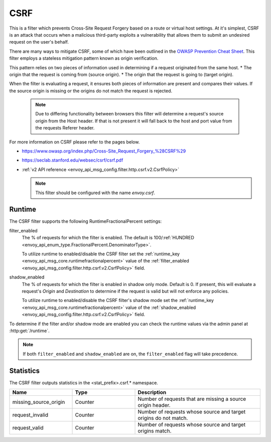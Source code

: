 .. _config_http_filters_csrf:

CSRF
====

This is a filter which prevents Cross-Site Request Forgery based on a route or virtual host settings.
At it's simplest, CSRF is an attack that occurs when a malicious third-party
exploits a vulnerability that allows them to submit an undesired request on the
user's behalf.

There are many ways to mitigate CSRF, some of which have been outlined in the
`OWASP Prevention Cheat Sheet <https://github.com/OWASP/CheatSheetSeries/blob/5a1044e38778b42a19c6adbb4dfef7a0fb071099/cheatsheets/Cross-Site_Request_Forgery_Prevention_Cheat_Sheet.md>`_.
This filter employs a stateless mitigation pattern known as origin verification.

This pattern relies on two pieces of information used in determining if
a request originated from the same host.
* The origin that the request is coming from (source origin).
* The origin that the request is going to (target origin).

When the filter is evaluating a request, it ensures both pieces of information are present
and compares their values. If the source origin is missing or the origins do not match
the request is rejected.

  .. note::
    Due to differing functionality between browsers this filter will determine
    a request's source origin from the Host header. If that is not present it will
    fall back to the host and port value from the requests Referer header.


For more information on CSRF please refer to the pages below.

* https://www.owasp.org/index.php/Cross-Site_Request_Forgery_%28CSRF%29
* https://seclab.stanford.edu/websec/csrf/csrf.pdf
* :ref:`v2 API reference <envoy_api_msg_config.filter.http.csrf.v2.CsrfPolicy>`

  .. note::

    This filter should be configured with the name *envoy.csrf*.

.. _csrf-runtime:

Runtime
-------

The CSRF filter supports the following RuntimeFractionalPercent settings:

filter_enabled
  The % of requests for which the filter is enabled. The default is
  100/:ref:`HUNDRED <envoy_api_enum_type.FractionalPercent.DenominatorType>`.

  To utilize runtime to enabled/disable the CSRF filter set the
  :ref:`runtime_key <envoy_api_msg_core.runtimefractionalpercent>`
  value of the :ref:`filter_enabled <envoy_api_msg_config.filter.http.csrf.v2.CsrfPolicy>`
  field.

shadow_enabled
  The % of requests for which the filter is enabled in shadow only mode. Default is 0.
  If present, this will evaluate a request's *Origin* and *Destination* to determine
  if the request is valid but will not enforce any policies.

  To utilize runtime to enabled/disable the CSRF filter's shadow mode set the
  :ref:`runtime_key <envoy_api_msg_core.runtimefractionalpercent>`
  value of the :ref:`shadow_enabled <envoy_api_msg_config.filter.http.csrf.v2.CsrfPolicy>`
  field.

To determine if the filter and/or shadow mode are enabled you can check the runtime
values via the admin panel at :http:get:`/runtime`.

.. note::

  If both ``filter_enabled`` and ``shadow_enabled`` are on, the ``filter_enabled``
  flag will take precedence.

.. _csrf-statistics:

Statistics
----------

The CSRF filter outputs statistics in the <stat_prefix>.csrf.* namespace.

.. csv-table::
  :header: Name, Type, Description
  :widths: 1, 1, 2

  missing_source_origin, Counter, Number of requests that are missing a source origin header.
  request_invalid, Counter, Number of requests whose source and target origins do not match.
  request_valid, Counter, Number of requests whose source and target origins match.
